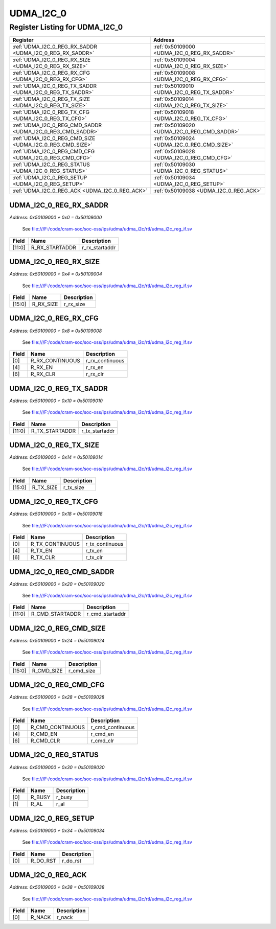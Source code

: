 UDMA_I2C_0
==========

Register Listing for UDMA_I2C_0
-------------------------------

+------------------------------------------------------------+----------------------------------------------+
| Register                                                   | Address                                      |
+============================================================+==============================================+
| :ref:`UDMA_I2C_0_REG_RX_SADDR <UDMA_I2C_0_REG_RX_SADDR>`   | :ref:`0x50109000 <UDMA_I2C_0_REG_RX_SADDR>`  |
+------------------------------------------------------------+----------------------------------------------+
| :ref:`UDMA_I2C_0_REG_RX_SIZE <UDMA_I2C_0_REG_RX_SIZE>`     | :ref:`0x50109004 <UDMA_I2C_0_REG_RX_SIZE>`   |
+------------------------------------------------------------+----------------------------------------------+
| :ref:`UDMA_I2C_0_REG_RX_CFG <UDMA_I2C_0_REG_RX_CFG>`       | :ref:`0x50109008 <UDMA_I2C_0_REG_RX_CFG>`    |
+------------------------------------------------------------+----------------------------------------------+
| :ref:`UDMA_I2C_0_REG_TX_SADDR <UDMA_I2C_0_REG_TX_SADDR>`   | :ref:`0x50109010 <UDMA_I2C_0_REG_TX_SADDR>`  |
+------------------------------------------------------------+----------------------------------------------+
| :ref:`UDMA_I2C_0_REG_TX_SIZE <UDMA_I2C_0_REG_TX_SIZE>`     | :ref:`0x50109014 <UDMA_I2C_0_REG_TX_SIZE>`   |
+------------------------------------------------------------+----------------------------------------------+
| :ref:`UDMA_I2C_0_REG_TX_CFG <UDMA_I2C_0_REG_TX_CFG>`       | :ref:`0x50109018 <UDMA_I2C_0_REG_TX_CFG>`    |
+------------------------------------------------------------+----------------------------------------------+
| :ref:`UDMA_I2C_0_REG_CMD_SADDR <UDMA_I2C_0_REG_CMD_SADDR>` | :ref:`0x50109020 <UDMA_I2C_0_REG_CMD_SADDR>` |
+------------------------------------------------------------+----------------------------------------------+
| :ref:`UDMA_I2C_0_REG_CMD_SIZE <UDMA_I2C_0_REG_CMD_SIZE>`   | :ref:`0x50109024 <UDMA_I2C_0_REG_CMD_SIZE>`  |
+------------------------------------------------------------+----------------------------------------------+
| :ref:`UDMA_I2C_0_REG_CMD_CFG <UDMA_I2C_0_REG_CMD_CFG>`     | :ref:`0x50109028 <UDMA_I2C_0_REG_CMD_CFG>`   |
+------------------------------------------------------------+----------------------------------------------+
| :ref:`UDMA_I2C_0_REG_STATUS <UDMA_I2C_0_REG_STATUS>`       | :ref:`0x50109030 <UDMA_I2C_0_REG_STATUS>`    |
+------------------------------------------------------------+----------------------------------------------+
| :ref:`UDMA_I2C_0_REG_SETUP <UDMA_I2C_0_REG_SETUP>`         | :ref:`0x50109034 <UDMA_I2C_0_REG_SETUP>`     |
+------------------------------------------------------------+----------------------------------------------+
| :ref:`UDMA_I2C_0_REG_ACK <UDMA_I2C_0_REG_ACK>`             | :ref:`0x50109038 <UDMA_I2C_0_REG_ACK>`       |
+------------------------------------------------------------+----------------------------------------------+

UDMA_I2C_0_REG_RX_SADDR
^^^^^^^^^^^^^^^^^^^^^^^

`Address: 0x50109000 + 0x0 = 0x50109000`

    See file:///F:/code/cram-soc/soc-oss/ips/udma/udma_i2c/rtl/udma_i2c_reg_if.sv

    .. wavedrom::
        :caption: UDMA_I2C_0_REG_RX_SADDR

        {
            "reg": [
                {"name": "r_rx_startaddr",  "bits": 12},
                {"bits": 20}
            ], "config": {"hspace": 400, "bits": 32, "lanes": 1 }, "options": {"hspace": 400, "bits": 32, "lanes": 1}
        }


+--------+----------------+----------------+
| Field  | Name           | Description    |
+========+================+================+
| [11:0] | R_RX_STARTADDR | r_rx_startaddr |
+--------+----------------+----------------+

UDMA_I2C_0_REG_RX_SIZE
^^^^^^^^^^^^^^^^^^^^^^

`Address: 0x50109000 + 0x4 = 0x50109004`

    See file:///F:/code/cram-soc/soc-oss/ips/udma/udma_i2c/rtl/udma_i2c_reg_if.sv

    .. wavedrom::
        :caption: UDMA_I2C_0_REG_RX_SIZE

        {
            "reg": [
                {"name": "r_rx_size",  "bits": 16},
                {"bits": 16}
            ], "config": {"hspace": 400, "bits": 32, "lanes": 1 }, "options": {"hspace": 400, "bits": 32, "lanes": 1}
        }


+--------+-----------+-------------+
| Field  | Name      | Description |
+========+===========+=============+
| [15:0] | R_RX_SIZE | r_rx_size   |
+--------+-----------+-------------+

UDMA_I2C_0_REG_RX_CFG
^^^^^^^^^^^^^^^^^^^^^

`Address: 0x50109000 + 0x8 = 0x50109008`

    See file:///F:/code/cram-soc/soc-oss/ips/udma/udma_i2c/rtl/udma_i2c_reg_if.sv

    .. wavedrom::
        :caption: UDMA_I2C_0_REG_RX_CFG

        {
            "reg": [
                {"name": "r_rx_continuous",  "bits": 1},
                {"bits": 3},
                {"name": "r_rx_en",  "bits": 1},
                {"bits": 1},
                {"name": "r_rx_clr",  "bits": 1},
                {"bits": 25}
            ], "config": {"hspace": 400, "bits": 32, "lanes": 4 }, "options": {"hspace": 400, "bits": 32, "lanes": 4}
        }


+-------+-----------------+-----------------+
| Field | Name            | Description     |
+=======+=================+=================+
| [0]   | R_RX_CONTINUOUS | r_rx_continuous |
+-------+-----------------+-----------------+
| [4]   | R_RX_EN         | r_rx_en         |
+-------+-----------------+-----------------+
| [6]   | R_RX_CLR        | r_rx_clr        |
+-------+-----------------+-----------------+

UDMA_I2C_0_REG_TX_SADDR
^^^^^^^^^^^^^^^^^^^^^^^

`Address: 0x50109000 + 0x10 = 0x50109010`

    See file:///F:/code/cram-soc/soc-oss/ips/udma/udma_i2c/rtl/udma_i2c_reg_if.sv

    .. wavedrom::
        :caption: UDMA_I2C_0_REG_TX_SADDR

        {
            "reg": [
                {"name": "r_tx_startaddr",  "bits": 12},
                {"bits": 20}
            ], "config": {"hspace": 400, "bits": 32, "lanes": 1 }, "options": {"hspace": 400, "bits": 32, "lanes": 1}
        }


+--------+----------------+----------------+
| Field  | Name           | Description    |
+========+================+================+
| [11:0] | R_TX_STARTADDR | r_tx_startaddr |
+--------+----------------+----------------+

UDMA_I2C_0_REG_TX_SIZE
^^^^^^^^^^^^^^^^^^^^^^

`Address: 0x50109000 + 0x14 = 0x50109014`

    See file:///F:/code/cram-soc/soc-oss/ips/udma/udma_i2c/rtl/udma_i2c_reg_if.sv

    .. wavedrom::
        :caption: UDMA_I2C_0_REG_TX_SIZE

        {
            "reg": [
                {"name": "r_tx_size",  "bits": 16},
                {"bits": 16}
            ], "config": {"hspace": 400, "bits": 32, "lanes": 1 }, "options": {"hspace": 400, "bits": 32, "lanes": 1}
        }


+--------+-----------+-------------+
| Field  | Name      | Description |
+========+===========+=============+
| [15:0] | R_TX_SIZE | r_tx_size   |
+--------+-----------+-------------+

UDMA_I2C_0_REG_TX_CFG
^^^^^^^^^^^^^^^^^^^^^

`Address: 0x50109000 + 0x18 = 0x50109018`

    See file:///F:/code/cram-soc/soc-oss/ips/udma/udma_i2c/rtl/udma_i2c_reg_if.sv

    .. wavedrom::
        :caption: UDMA_I2C_0_REG_TX_CFG

        {
            "reg": [
                {"name": "r_tx_continuous",  "bits": 1},
                {"bits": 3},
                {"name": "r_tx_en",  "bits": 1},
                {"bits": 1},
                {"name": "r_tx_clr",  "bits": 1},
                {"bits": 25}
            ], "config": {"hspace": 400, "bits": 32, "lanes": 4 }, "options": {"hspace": 400, "bits": 32, "lanes": 4}
        }


+-------+-----------------+-----------------+
| Field | Name            | Description     |
+=======+=================+=================+
| [0]   | R_TX_CONTINUOUS | r_tx_continuous |
+-------+-----------------+-----------------+
| [4]   | R_TX_EN         | r_tx_en         |
+-------+-----------------+-----------------+
| [6]   | R_TX_CLR        | r_tx_clr        |
+-------+-----------------+-----------------+

UDMA_I2C_0_REG_CMD_SADDR
^^^^^^^^^^^^^^^^^^^^^^^^

`Address: 0x50109000 + 0x20 = 0x50109020`

    See file:///F:/code/cram-soc/soc-oss/ips/udma/udma_i2c/rtl/udma_i2c_reg_if.sv

    .. wavedrom::
        :caption: UDMA_I2C_0_REG_CMD_SADDR

        {
            "reg": [
                {"name": "r_cmd_startaddr",  "bits": 12},
                {"bits": 20}
            ], "config": {"hspace": 400, "bits": 32, "lanes": 1 }, "options": {"hspace": 400, "bits": 32, "lanes": 1}
        }


+--------+-----------------+-----------------+
| Field  | Name            | Description     |
+========+=================+=================+
| [11:0] | R_CMD_STARTADDR | r_cmd_startaddr |
+--------+-----------------+-----------------+

UDMA_I2C_0_REG_CMD_SIZE
^^^^^^^^^^^^^^^^^^^^^^^

`Address: 0x50109000 + 0x24 = 0x50109024`

    See file:///F:/code/cram-soc/soc-oss/ips/udma/udma_i2c/rtl/udma_i2c_reg_if.sv

    .. wavedrom::
        :caption: UDMA_I2C_0_REG_CMD_SIZE

        {
            "reg": [
                {"name": "r_cmd_size",  "bits": 16},
                {"bits": 16}
            ], "config": {"hspace": 400, "bits": 32, "lanes": 1 }, "options": {"hspace": 400, "bits": 32, "lanes": 1}
        }


+--------+------------+-------------+
| Field  | Name       | Description |
+========+============+=============+
| [15:0] | R_CMD_SIZE | r_cmd_size  |
+--------+------------+-------------+

UDMA_I2C_0_REG_CMD_CFG
^^^^^^^^^^^^^^^^^^^^^^

`Address: 0x50109000 + 0x28 = 0x50109028`

    See file:///F:/code/cram-soc/soc-oss/ips/udma/udma_i2c/rtl/udma_i2c_reg_if.sv

    .. wavedrom::
        :caption: UDMA_I2C_0_REG_CMD_CFG

        {
            "reg": [
                {"name": "r_cmd_continuous",  "bits": 1},
                {"bits": 3},
                {"name": "r_cmd_en",  "bits": 1},
                {"bits": 1},
                {"name": "r_cmd_clr",  "bits": 1},
                {"bits": 25}
            ], "config": {"hspace": 400, "bits": 32, "lanes": 4 }, "options": {"hspace": 400, "bits": 32, "lanes": 4}
        }


+-------+------------------+------------------+
| Field | Name             | Description      |
+=======+==================+==================+
| [0]   | R_CMD_CONTINUOUS | r_cmd_continuous |
+-------+------------------+------------------+
| [4]   | R_CMD_EN         | r_cmd_en         |
+-------+------------------+------------------+
| [6]   | R_CMD_CLR        | r_cmd_clr        |
+-------+------------------+------------------+

UDMA_I2C_0_REG_STATUS
^^^^^^^^^^^^^^^^^^^^^

`Address: 0x50109000 + 0x30 = 0x50109030`

    See file:///F:/code/cram-soc/soc-oss/ips/udma/udma_i2c/rtl/udma_i2c_reg_if.sv

    .. wavedrom::
        :caption: UDMA_I2C_0_REG_STATUS

        {
            "reg": [
                {"name": "r_busy",  "bits": 1},
                {"name": "r_al",  "bits": 1},
                {"bits": 30}
            ], "config": {"hspace": 400, "bits": 32, "lanes": 4 }, "options": {"hspace": 400, "bits": 32, "lanes": 4}
        }


+-------+--------+-------------+
| Field | Name   | Description |
+=======+========+=============+
| [0]   | R_BUSY | r_busy      |
+-------+--------+-------------+
| [1]   | R_AL   | r_al        |
+-------+--------+-------------+

UDMA_I2C_0_REG_SETUP
^^^^^^^^^^^^^^^^^^^^

`Address: 0x50109000 + 0x34 = 0x50109034`

    See file:///F:/code/cram-soc/soc-oss/ips/udma/udma_i2c/rtl/udma_i2c_reg_if.sv

    .. wavedrom::
        :caption: UDMA_I2C_0_REG_SETUP

        {
            "reg": [
                {"name": "r_do_rst",  "bits": 1},
                {"bits": 31}
            ], "config": {"hspace": 400, "bits": 32, "lanes": 4 }, "options": {"hspace": 400, "bits": 32, "lanes": 4}
        }


+-------+----------+-------------+
| Field | Name     | Description |
+=======+==========+=============+
| [0]   | R_DO_RST | r_do_rst    |
+-------+----------+-------------+

UDMA_I2C_0_REG_ACK
^^^^^^^^^^^^^^^^^^

`Address: 0x50109000 + 0x38 = 0x50109038`

    See file:///F:/code/cram-soc/soc-oss/ips/udma/udma_i2c/rtl/udma_i2c_reg_if.sv

    .. wavedrom::
        :caption: UDMA_I2C_0_REG_ACK

        {
            "reg": [
                {"name": "r_nack",  "bits": 1},
                {"bits": 31}
            ], "config": {"hspace": 400, "bits": 32, "lanes": 4 }, "options": {"hspace": 400, "bits": 32, "lanes": 4}
        }


+-------+--------+-------------+
| Field | Name   | Description |
+=======+========+=============+
| [0]   | R_NACK | r_nack      |
+-------+--------+-------------+

